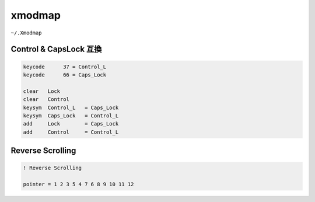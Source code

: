 xmodmap
========================================

``~/.Xmodmap``

Control & CapsLock 互換
------------------------------

.. code-block:: 

    keycode      37 = Control_L
    keycode      66 = Caps_Lock

    clear   Lock
    clear   Control
    keysym  Control_L   = Caps_Lock
    keysym  Caps_Lock   = Control_L
    add     Lock        = Caps_Lock
    add     Control     = Control_L

Reverse Scrolling
------------------------------

.. code-block:: 

    ! Reverse Scrolling

    pointer = 1 2 3 5 4 7 6 8 9 10 11 12
